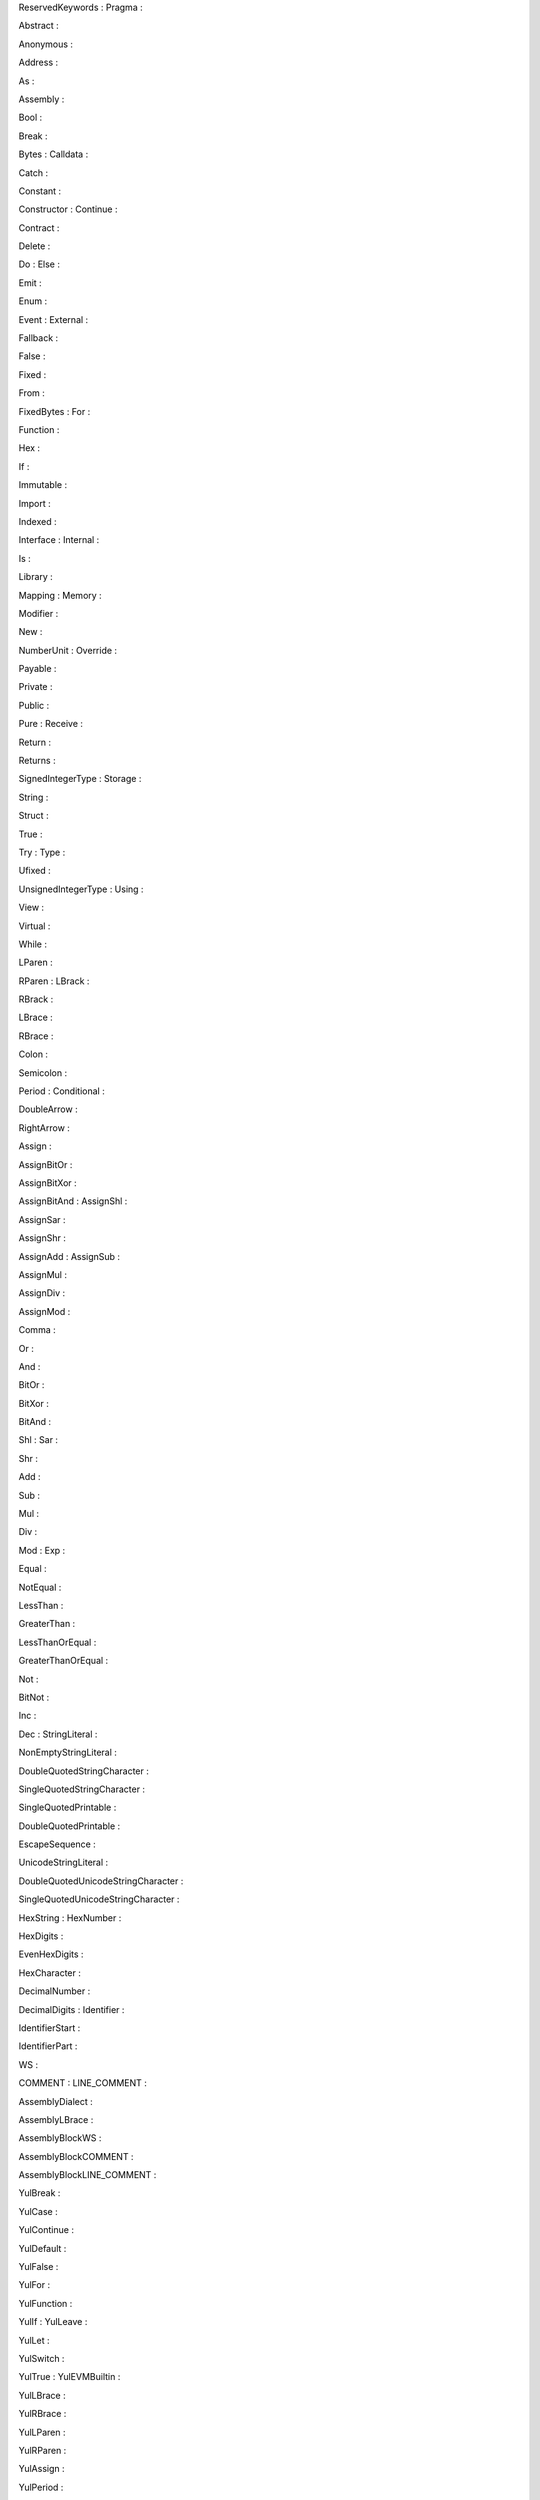 |image0|\ ReservedKeywords : Pragma :

Abstract :

|image1|

|image2|\ Anonymous :

Address :

|image3|

As :

|image4|

|image5|

|image6|\ Assembly :

Bool :

|image7|

|image8|\ Break :

Bytes : Calldata :

|image9|

|image10|

Catch :

|image11|

|image12|\ Constant :

Constructor : Continue :

|image13|

|image14|

Contract :

|image15|

|image16|\ Delete :

Do : Else :

|image17|

|image18|

Emit :

|image19|

|image20|\ Enum :

Event : External :

|image21|

|image22|

Fallback :

|image23|

|image24|\ False :

Fixed :

|image25|

|image26|\ From :

FixedBytes : For :

|image27|

|image28|\ Function :

Hex :

|image29|

If :

|image30|

|image31|

|image32|\ Immutable :

Import :

|image33|

|image34|\ Indexed :

Interface : Internal :

|image35|

|image36|

Is :

|image37|

|image38|\ Library :

Mapping : Memory :

|image39|

|image40|

Modifier :

|image41|

|image42|\ New :

NumberUnit : Override :

|image43|

Payable :

|image44|

|image45|

Private :

|image46|

|image47|\ Public :

Pure : Receive :

|image48|

|image49|

Return :

|image50|

|image51|\ Returns :

SignedIntegerType : Storage :

|image52|

|image53|

|image54|\ String :

Struct :

|image55|

|image56|\ True :

Try : Type :

|image57|

|image58|

Ufixed :

|image59|

|image60|\ UnsignedIntegerType : Using :

View :

|image61|

|image62|

|image63|\ Virtual :

While :

|image64|

|image65|\ LParen :

RParen : LBrack :

|image66|

|image67|

RBrack :

|image68|

|image69|\ LBrace :

|image70|\ RBrace :

Colon :

|image71|

|image72|\ Semicolon :

Period : Conditional :

|image73|

|image74|

DoubleArrow :

|image75|

|image76|\ RightArrow :

|image77|\ Assign :

AssignBitOr :

|image78|

|image79|\ AssignBitXor :

AssignBitAnd : AssignShl :

|image80|

|image81|

AssignSar :

|image82|

|image83|\ AssignShr :

AssignAdd : AssignSub :

|image84|

|image85|

AssignMul :

|image86|

|image87|\ AssignDiv :

AssignMod :

|image88|

|image89|\ Comma :

Or :

|image90|

|image91|\ And :

|image92|\ BitOr :

BitXor :

|image93|

|image94|\ BitAnd :

Shl : Sar :

|image95|

|image96|

Shr :

|image97|

|image98|\ Add :

Sub :

|image99|

|image100|\ Mul :

Div :

|image101|

Mod : Exp :

|image102|

|image103|

Equal :

|image104|

|image105|\ NotEqual :

LessThan :

|image106|

|image107|\ GreaterThan :

LessThanOrEqual :

|image108|

|image109|\ GreaterThanOrEqual :

|image110|\ Not :

BitNot :

|image111|

|image112|\ Inc :

Dec : StringLiteral :

|image113|

|image114|

|image115|\ NonEmptyStringLiteral :

DoubleQuotedStringCharacter :

|image116|

|image117|\ SingleQuotedStringCharacter :

SingleQuotedPrintable :

|image118|

|image119|\ DoubleQuotedPrintable :

EscapeSequence :

|image120|

|image121|\ UnicodeStringLiteral :

DoubleQuotedUnicodeStringCharacter :

|image122|

|image123|\ SingleQuotedUnicodeStringCharacter :

HexString : HexNumber :

|image124|

|image125|

HexDigits :

|image126|

|image127|\ EvenHexDigits :

HexCharacter :

|image128|

|image129|\ DecimalNumber :

DecimalDigits : Identifier :

|image130|

|image131|

IdentifierStart :

|image132|

|image133|\ IdentifierPart :

WS :

|image134|

COMMENT : LINE_COMMENT :

|image135|

|image136|

AssemblyDialect :

|image137|

|image138|\ AssemblyLBrace :

AssemblyBlockWS :

|image139|

AssemblyBlockCOMMENT :

|image140|

|image141|\ AssemblyBlockLINE_COMMENT :

YulBreak :

|image142|

|image143|\ YulCase :

YulContinue :

|image144|

|image145|\ YulDefault :

YulFalse :

|image146|

|image147|\ YulFor :

YulFunction :

|image148|

YulIf : YulLeave :

|image149|

|image150|

YulLet :

|image151|

|image152|\ YulSwitch :

YulTrue : YulEVMBuiltin :

|image153|

|image154|\ YulLBrace :

YulRBrace :

|image155|

|image156|\ YulLParen :

|image157|

|image158|\ YulRParen :

YulAssign :

|image159|

|image160|\ YulPeriod :

YulComma : YulArrow :

|image161|

|image162|

YulIdentifier :

|image163|

|image164|\ YulIdentifierStart :

YulIdentifierPart : YulHexNumber :

|image165|

|image166|

|image167|\ YulDecimalNumber :

YulStringLiteral :

|image168|

|image169|\ YulWS :

YulCOMMENT :

|image170|

|image171|\ YulLINE_COMMENT :

PragmaToken :

|image172|

|image173|\ PragmaSemicolon :

PragmaWS :

|image174|

PragmaCOMMENT : PragmaLINE_COMMENT :

   |image175|

|image176|

.. |image0| image:: lexar-output/image1.png
   :width: 7.2654in
   :height: 2.00208in
.. |image1| image:: lexar-output/image2.png
   :width: 7.25498in
   :height: 1.86646in
.. |image2| image:: lexar-output/image3.png
   :width: 7.26277in
   :height: 1.80833in
.. |image3| image:: lexar-output/image4.png
   :width: 7.25684in
   :height: 1.93104in
.. |image4| image:: lexar-output/image5.png
   :width: 2.92604in
   :height: 10.62208in
.. |image5| image:: lexar-output/image6.png
   :width: 7.25762in
   :height: 2.33146in
.. |image6| image:: lexar-output/image7.png
   :width: 7.25498in
   :height: 1.86646in
.. |image7| image:: lexar-output/image8.png
   :width: 7.27138in
   :height: 2.15708in
.. |image8| image:: lexar-output/image9.png
   :width: 7.25587in
   :height: 2.07312in
.. |image9| image:: lexar-output/image10.png
   :width: 7.25587in
   :height: 2.07312in
.. |image10| image:: lexar-output/image11.png
   :width: 7.25498in
   :height: 1.86646in
.. |image11| image:: lexar-output/image12.png
   :width: 7.25587in
   :height: 2.07312in
.. |image12| image:: lexar-output/image13.png
   :width: 7.25498in
   :height: 1.86646in
.. |image13| image:: lexar-output/image14.png
   :width: 7.26003in
   :height: 1.69854in
.. |image14| image:: lexar-output/image15.png
   :width: 7.25498in
   :height: 1.86646in
.. |image15| image:: lexar-output/image16.png
   :width: 7.25498in
   :height: 1.86646in
.. |image16| image:: lexar-output/image17.png
   :width: 7.2654in
   :height: 2.00208in
.. |image17| image:: lexar-output/image18.png
   :width: 7.25762in
   :height: 2.33146in
.. |image18| image:: lexar-output/image19.png
   :width: 7.27138in
   :height: 2.15708in
.. |image19| image:: lexar-output/image20.png
   :width: 7.27138in
   :height: 2.15708in
.. |image20| image:: lexar-output/image21.png
   :width: 7.27138in
   :height: 2.15708in
.. |image21| image:: lexar-output/image22.png
   :width: 7.25587in
   :height: 2.07312in
.. |image22| image:: lexar-output/image23.png
   :width: 7.25498in
   :height: 1.86646in
.. |image23| image:: lexar-output/image24.png
   :width: 7.25498in
   :height: 1.86646in
.. |image24| image:: lexar-output/image25.png
   :width: 7.25587in
   :height: 2.07312in
.. |image25| image:: lexar-output/image26.png
   :width: 7.21786in
   :height: 1.39927in
.. |image26| image:: lexar-output/image27.png
   :width: 7.27138in
   :height: 2.15708in
.. |image27| image:: lexar-output/image28.png
   :width: 7.26546in
   :height: 2.24104in
.. |image28| image:: lexar-output/image29.png
   :width: 7.25498in
   :height: 1.86646in
.. |image29| image:: lexar-output/image30.png
   :width: 7.26546in
   :height: 2.24104in
.. |image30| image:: lexar-output/image31.png
   :width: 2.42711in
   :height: 10.64583in
.. |image31| image:: lexar-output/image32.png
   :width: 7.25762in
   :height: 2.33146in
.. |image32| image:: lexar-output/image33.png
   :width: 7.26277in
   :height: 1.80833in
.. |image33| image:: lexar-output/image34.png
   :width: 7.2654in
   :height: 2.00208in
.. |image34| image:: lexar-output/image35.png
   :width: 7.25684in
   :height: 1.93104in
.. |image35| image:: lexar-output/image36.png
   :width: 7.26277in
   :height: 1.80833in
.. |image36| image:: lexar-output/image37.png
   :width: 7.25498in
   :height: 1.86646in
.. |image37| image:: lexar-output/image38.png
   :width: 7.25762in
   :height: 2.33146in
.. |image38| image:: lexar-output/image39.png
   :width: 7.25684in
   :height: 1.93104in
.. |image39| image:: lexar-output/image40.png
   :width: 7.25684in
   :height: 1.93104in
.. |image40| image:: lexar-output/image41.png
   :width: 7.2654in
   :height: 2.00208in
.. |image41| image:: lexar-output/image42.png
   :width: 7.25498in
   :height: 1.86646in
.. |image42| image:: lexar-output/image43.png
   :width: 7.26546in
   :height: 2.24104in
.. |image43| image:: lexar-output/image44.png
   :width: 7.25698in
   :height: 9.40604in
.. |image44| image:: lexar-output/image45.png
   :width: 7.25498in
   :height: 1.86646in
.. |image45| image:: lexar-output/image46.png
   :width: 7.25684in
   :height: 1.93104in
.. |image46| image:: lexar-output/image47.png
   :width: 7.25684in
   :height: 1.93104in
.. |image47| image:: lexar-output/image48.png
   :width: 7.2654in
   :height: 2.00208in
.. |image48| image:: lexar-output/image49.png
   :width: 7.27138in
   :height: 2.15708in
.. |image49| image:: lexar-output/image50.png
   :width: 7.25684in
   :height: 1.93104in
.. |image50| image:: lexar-output/image51.png
   :width: 7.2654in
   :height: 2.00208in
.. |image51| image:: lexar-output/image52.png
   :width: 7.25684in
   :height: 1.93104in
.. |image52| image:: lexar-output/image53.png
   :width: 2.34374in
   :height: 10.64583in
.. |image53| image:: lexar-output/image54.png
   :width: 7.25684in
   :height: 1.93104in
.. |image54| image:: lexar-output/image55.png
   :width: 7.2654in
   :height: 2.00208in
.. |image55| image:: lexar-output/image56.png
   :width: 7.2654in
   :height: 2.00208in
.. |image56| image:: lexar-output/image57.png
   :width: 7.27138in
   :height: 2.15708in
.. |image57| image:: lexar-output/image58.png
   :width: 7.26546in
   :height: 2.24104in
.. |image58| image:: lexar-output/image59.png
   :width: 7.27138in
   :height: 2.15708in
.. |image59| image:: lexar-output/image60.png
   :width: 7.27407in
   :height: 1.38875in
.. |image60| image:: lexar-output/image61.png
   :width: 7.25587in
   :height: 2.07312in
.. |image61| image:: lexar-output/image62.png
   :width: 2.42711in
   :height: 10.64583in
.. |image62| image:: lexar-output/image63.png
   :width: 7.27138in
   :height: 2.15708in
.. |image63| image:: lexar-output/image64.png
   :width: 7.25684in
   :height: 1.93104in
.. |image64| image:: lexar-output/image65.png
   :width: 7.25587in
   :height: 2.07312in
.. |image65| image:: lexar-output/image66.png
   :width: 7.26492in
   :height: 2.43479in
.. |image66| image:: lexar-output/image67.png
   :width: 7.26492in
   :height: 2.43479in
.. |image67| image:: lexar-output/image68.png
   :width: 7.26492in
   :height: 2.43479in
.. |image68| image:: lexar-output/image69.png
   :width: 7.26492in
   :height: 2.43479in
.. |image69| image:: lexar-output/image70.png
   :width: 7.24565in
   :height: 2.42833in
.. |image70| image:: lexar-output/image71.png
   :width: 7.26492in
   :height: 2.43479in
.. |image71| image:: lexar-output/image72.png
   :width: 7.26492in
   :height: 2.43479in
.. |image72| image:: lexar-output/image73.png
   :width: 7.26492in
   :height: 2.43479in
.. |image73| image:: lexar-output/image74.png
   :width: 7.26492in
   :height: 2.43479in
.. |image74| image:: lexar-output/image75.png
   :width: 7.26492in
   :height: 2.43479in
.. |image75| image:: lexar-output/image76.png
   :width: 7.25762in
   :height: 2.33146in
.. |image76| image:: lexar-output/image77.png
   :width: 7.25762in
   :height: 2.33146in
.. |image77| image:: lexar-output/image78.png
   :width: 7.26492in
   :height: 2.43479in
.. |image78| image:: lexar-output/image79.png
   :width: 7.25762in
   :height: 2.33146in
.. |image79| image:: lexar-output/image80.png
   :width: 7.25762in
   :height: 2.33146in
.. |image80| image:: lexar-output/image81.png
   :width: 7.25762in
   :height: 2.33146in
.. |image81| image:: lexar-output/image82.png
   :width: 7.26546in
   :height: 2.24104in
.. |image82| image:: lexar-output/image83.png
   :width: 7.26546in
   :height: 2.24104in
.. |image83| image:: lexar-output/image84.png
   :width: 7.27138in
   :height: 2.15708in
.. |image84| image:: lexar-output/image85.png
   :width: 7.25762in
   :height: 2.33146in
.. |image85| image:: lexar-output/image86.png
   :width: 7.25762in
   :height: 2.33146in
.. |image86| image:: lexar-output/image87.png
   :width: 7.25762in
   :height: 2.33146in
.. |image87| image:: lexar-output/image88.png
   :width: 7.25762in
   :height: 2.33146in
.. |image88| image:: lexar-output/image89.png
   :width: 7.25762in
   :height: 2.33146in
.. |image89| image:: lexar-output/image90.png
   :width: 7.26492in
   :height: 2.43479in
.. |image90| image:: lexar-output/image91.png
   :width: 7.25762in
   :height: 2.33146in
.. |image91| image:: lexar-output/image92.png
   :width: 7.25762in
   :height: 2.33146in
.. |image92| image:: lexar-output/image93.png
   :width: 7.26492in
   :height: 2.43479in
.. |image93| image:: lexar-output/image94.png
   :width: 7.26492in
   :height: 2.43479in
.. |image94| image:: lexar-output/image95.png
   :width: 7.26492in
   :height: 2.43479in
.. |image95| image:: lexar-output/image96.png
   :width: 7.25762in
   :height: 2.33146in
.. |image96| image:: lexar-output/image97.png
   :width: 7.25762in
   :height: 2.33146in
.. |image97| image:: lexar-output/image98.png
   :width: 7.26546in
   :height: 2.24104in
.. |image98| image:: lexar-output/image99.png
   :width: 7.26492in
   :height: 2.43479in
.. |image99| image:: lexar-output/image100.png
   :width: 7.26492in
   :height: 2.43479in
.. |image100| image:: lexar-output/image101.png
   :width: 7.26492in
   :height: 2.43479in
.. |image101| image:: lexar-output/image102.png
   :width: 7.26492in
   :height: 2.43479in
.. |image102| image:: lexar-output/image103.png
   :width: 7.26492in
   :height: 2.43479in
.. |image103| image:: lexar-output/image104.png
   :width: 7.25762in
   :height: 2.33146in
.. |image104| image:: lexar-output/image105.png
   :width: 7.25762in
   :height: 2.33146in
.. |image105| image:: lexar-output/image106.png
   :width: 7.25762in
   :height: 2.33146in
.. |image106| image:: lexar-output/image107.png
   :width: 7.26492in
   :height: 2.43479in
.. |image107| image:: lexar-output/image108.png
   :width: 7.26492in
   :height: 2.43479in
.. |image108| image:: lexar-output/image109.png
   :width: 7.25762in
   :height: 2.33146in
.. |image109| image:: lexar-output/image110.png
   :width: 7.25762in
   :height: 2.33146in
.. |image110| image:: lexar-output/image111.png
   :width: 7.26492in
   :height: 2.43479in
.. |image111| image:: lexar-output/image112.png
   :width: 7.26492in
   :height: 2.43479in
.. |image112| image:: lexar-output/image113.png
   :width: 7.25762in
   :height: 2.33146in
.. |image113| image:: lexar-output/image114.png
   :width: 7.21003in
   :height: 1.71979in
.. |image114| image:: lexar-output/image115.png
   :width: 7.25762in
   :height: 2.33146in
.. |image115| image:: lexar-output/image116.png
   :width: 7.2735in
   :height: 1.52396in
.. |image116| image:: lexar-output/image117.png
   :width: 7.26538in
   :height: 2.03167in
.. |image117| image:: lexar-output/image118.png
   :width: 7.26538in
   :height: 2.03167in
.. |image118| image:: lexar-output/image119.png
   :width: 7.23322in
   :height: 0.91708in
.. |image119| image:: lexar-output/image120.png
   :width: 7.28415in
   :height: 0.92354in
.. |image120| image:: lexar-output/image121.png
   :width: 7.28854in
   :height: 1.0675in
.. |image121| image:: lexar-output/image122.png
   :width: 7.25406in
   :height: 1.43542in
.. |image122| image:: lexar-output/image123.png
   :width: 7.25152in
   :height: 2.44375in
.. |image123| image:: lexar-output/image124.png
   :width: 7.25152in
   :height: 2.44375in
.. |image124| image:: lexar-output/image125.png
   :width: 7.28165in
   :height: 1.42333in
.. |image125| image:: lexar-output/image126.png
   :width: 7.25782in
   :height: 1.24646in
.. |image126| image:: lexar-output/image127.png
   :width: 7.27292in
   :height: 1.14698in
.. |image127| image:: lexar-output/image128.png
   :width: 7.25158in
   :height: 0.77729in
.. |image128| image:: lexar-output/image129.png
   :width: 7.26277in
   :height: 1.80833in
.. |image129| image:: lexar-output/image130.png
   :width: 7.24707in
   :height: 0.92771in
.. |image130| image:: lexar-output/image131.png
   :width: 7.26566in
   :height: 1.42187in
.. |image131| image:: lexar-output/image132.png
   :width: 7.243in
   :height: 1.24031in
.. |image132| image:: lexar-output/image133.png
   :width: 7.25498in
   :height: 1.86646in
.. |image133| image:: lexar-output/image134.png
   :width: 7.26003in
   :height: 1.69854in
.. |image134| image:: lexar-output/image135.png
   :width: 7.27147in
   :height: 1.86375in
.. |image135| image:: lexar-output/image136.png
   :width: 7.25304in
   :height: 1.32385in
.. |image136| image:: lexar-output/image137.png
   :width: 7.24568in
   :height: 1.56094in
.. |image137| image:: lexar-output/image138.png
   :width: 7.25498in
   :height: 1.86646in
.. |image138| image:: lexar-output/image70.png
   :width: 7.26492in
   :height: 2.43479in
.. |image139| image:: lexar-output/image135.png
   :width: 7.27147in
   :height: 1.86375in
.. |image140| image:: lexar-output/image136.png
   :width: 7.25304in
   :height: 1.32385in
.. |image141| image:: lexar-output/image137.png
   :width: 7.24568in
   :height: 1.56094in
.. |image142| image:: lexar-output/image9.png
   :width: 7.25587in
   :height: 2.07312in
.. |image143| image:: lexar-output/image139.png
   :width: 7.27138in
   :height: 2.15708in
.. |image144| image:: lexar-output/image15.png
   :width: 7.25498in
   :height: 1.86646in
.. |image145| image:: lexar-output/image140.png
   :width: 7.25684in
   :height: 1.93104in
.. |image146| image:: lexar-output/image25.png
   :width: 7.25587in
   :height: 2.07312in
.. |image147| image:: lexar-output/image28.png
   :width: 7.26546in
   :height: 2.24104in
.. |image148| image:: lexar-output/image29.png
   :width: 7.25498in
   :height: 1.86646in
.. |image149| image:: lexar-output/image32.png
   :width: 7.25762in
   :height: 2.33146in
.. |image150| image:: lexar-output/image141.png
   :width: 7.25587in
   :height: 2.07312in
.. |image151| image:: lexar-output/image142.png
   :width: 7.26546in
   :height: 2.24104in
.. |image152| image:: lexar-output/image143.png
   :width: 7.2654in
   :height: 2.00208in
.. |image153| image:: lexar-output/image57.png
   :width: 7.27138in
   :height: 2.15708in
.. |image154| image:: lexar-output/image70.png
   :width: 7.26492in
   :height: 2.43479in
.. |image155| image:: lexar-output/image71.png
   :width: 7.26492in
   :height: 2.43479in
.. |image156| image:: lexar-output/image66.png
   :width: 7.24565in
   :height: 2.42833in
.. |image157| image:: lexar-output/image144.png
   :width: 1.3848in
   :height: 10.50333in
.. |image158| image:: lexar-output/image67.png
   :width: 7.26492in
   :height: 2.43479in
.. |image159| image:: lexar-output/image145.png
   :width: 7.25762in
   :height: 2.33146in
.. |image160| image:: lexar-output/image74.png
   :width: 7.26492in
   :height: 2.43479in
.. |image161| image:: lexar-output/image90.png
   :width: 7.26492in
   :height: 2.43479in
.. |image162| image:: lexar-output/image77.png
   :width: 7.25762in
   :height: 2.33146in
.. |image163| image:: lexar-output/image146.png
   :width: 7.27238in
   :height: 1.13062in
.. |image164| image:: lexar-output/image133.png
   :width: 7.25498in
   :height: 1.86646in
.. |image165| image:: lexar-output/image147.png
   :width: 7.23729in
   :height: 1.29427in
.. |image166| image:: lexar-output/image134.png
   :width: 7.26003in
   :height: 1.69854in
.. |image167| image:: lexar-output/image148.png
   :width: 7.25768in
   :height: 2.23156in
.. |image168| image:: lexar-output/image114.png
   :width: 7.2668in
   :height: 1.73333in
.. |image169| image:: lexar-output/image135.png
   :width: 7.27147in
   :height: 1.86375in
.. |image170| image:: lexar-output/image136.png
   :width: 7.25304in
   :height: 1.32385in
.. |image171| image:: lexar-output/image137.png
   :width: 7.24568in
   :height: 1.56094in
.. |image172| image:: lexar-output/image149.png
   :width: 7.27374in
   :height: 1.87115in
.. |image173| image:: lexar-output/image73.png
   :width: 7.26492in
   :height: 2.43479in
.. |image174| image:: lexar-output/image135.png
   :width: 7.27147in
   :height: 1.86375in
.. |image175| image:: lexar-output/image150.jpeg
.. |image176| image:: lexar-output/image151.png
